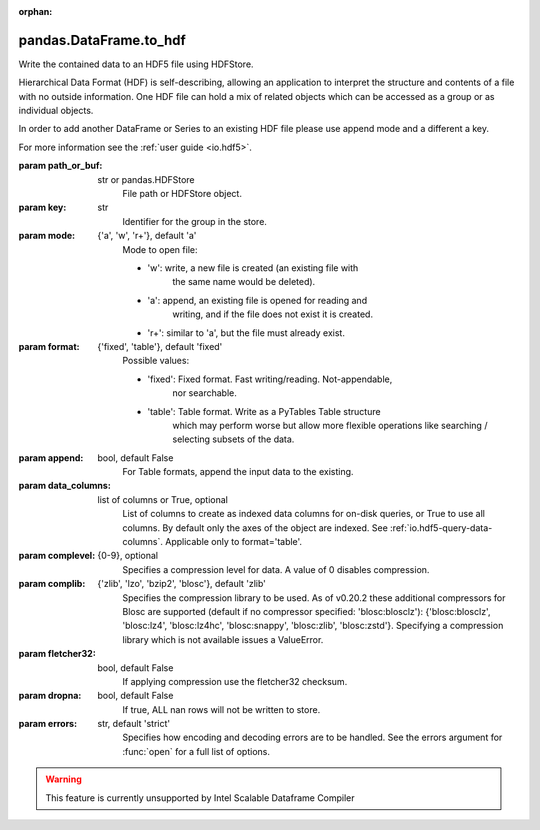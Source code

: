 .. _pandas.DataFrame.to_hdf:

:orphan:

pandas.DataFrame.to_hdf
***********************

Write the contained data to an HDF5 file using HDFStore.

Hierarchical Data Format (HDF) is self-describing, allowing an
application to interpret the structure and contents of a file with
no outside information. One HDF file can hold a mix of related objects
which can be accessed as a group or as individual objects.

In order to add another DataFrame or Series to an existing HDF file
please use append mode and a different a key.

For more information see the :ref:`user guide <io.hdf5>`.

:param path_or_buf:
    str or pandas.HDFStore
        File path or HDFStore object.

:param key:
    str
        Identifier for the group in the store.

:param mode:
    {'a', 'w', 'r+'}, default 'a'
        Mode to open file:

        - 'w': write, a new file is created (an existing file with
            the same name would be deleted).
        - 'a': append, an existing file is opened for reading and
            writing, and if the file does not exist it is created.
        - 'r+': similar to 'a', but the file must already exist.

:param format:
    {'fixed', 'table'}, default 'fixed'
        Possible values:

        - 'fixed': Fixed format. Fast writing/reading. Not-appendable,
            nor searchable.
        - 'table': Table format. Write as a PyTables Table structure
            which may perform worse but allow more flexible operations
            like searching / selecting subsets of the data.

:param append:
    bool, default False
        For Table formats, append the input data to the existing.

:param data_columns:
    list of columns or True, optional
       List of columns to create as indexed data columns for on-disk
       queries, or True to use all columns. By default only the axes
       of the object are indexed. See :ref:`io.hdf5-query-data-columns`.
       Applicable only to format='table'.

:param complevel:
    {0-9}, optional
        Specifies a compression level for data.
        A value of 0 disables compression.

:param complib:
    {'zlib', 'lzo', 'bzip2', 'blosc'}, default 'zlib'
        Specifies the compression library to be used.
        As of v0.20.2 these additional compressors for Blosc are supported
        (default if no compressor specified: 'blosc:blosclz'):
        {'blosc:blosclz', 'blosc:lz4', 'blosc:lz4hc', 'blosc:snappy',
        'blosc:zlib', 'blosc:zstd'}.
        Specifying a compression library which is not available issues
        a ValueError.

:param fletcher32:
    bool, default False
        If applying compression use the fletcher32 checksum.

:param dropna:
    bool, default False
        If true, ALL nan rows will not be written to store.

:param errors:
    str, default 'strict'
        Specifies how encoding and decoding errors are to be handled.
        See the errors argument for :func:`open` for a full list
        of options.



.. warning::
    This feature is currently unsupported by Intel Scalable Dataframe Compiler

